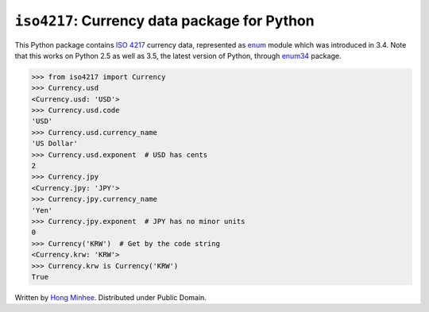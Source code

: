 ``iso4217``: Currency data package for Python
=============================================

.. image:: https://badge.fury.io/py/iso4217.svg?
   :target: https://pypi.python.org/pypi/iso4217
.. image:: https://travis-ci.org/spoqa/iso4217.svg?branch=master
   :target: https://travis-ci.org/spoqa/iso4217

This Python package contains `ISO 4217`_ currency data, represented as
enum_ module which was introduced in 3.4.  Note that this works on Python 2.5
as well as 3.5, the latest version of Python, through enum34_ package.

>>> from iso4217 import Currency
>>> Currency.usd
<Currency.usd: 'USD'>
>>> Currency.usd.code
'USD'
>>> Currency.usd.currency_name
'US Dollar'
>>> Currency.usd.exponent  # USD has cents
2
>>> Currency.jpy
<Currency.jpy: 'JPY'>
>>> Currency.jpy.currency_name
'Yen'
>>> Currency.jpy.exponent  # JPY has no minor units
0
>>> Currency('KRW')  # Get by the code string
<Currency.krw: 'KRW'>
>>> Currency.krw is Currency('KRW')
True

Written by `Hong Minhee`_.  Distributed under Public Domain.


.. _ISO 4217: http://www.iso.org/iso/home/standards/currency_codes.htm
.. _enum: https://docs.python.org/3/library/enum.html
.. _enum34: https://pypi.python.org/pypi/enum34
.. _Hong Minhee: http://hongminhee.org/


